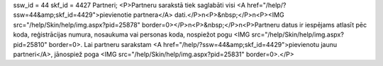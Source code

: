 ssw_id = 44skf_id = 4427Partneri;<P>Partneru sarakstā tiek saglabāti visi <A href="/help/?ssw=44&amp;skf_id=4429">pievienotie partnera</A> dati.</P>\n<P>&nbsp;</P>\n<P><IMG src="/help/Skin/help/img.aspx?pid=25878" border=0></P>\n<P>&nbsp;</P>\n<P>Partneru datus ir iespējams atlasīt pēc koda, reģistrācijas numura, nosaukuma vai personas koda, nospiežot pogu <IMG src="/help/Skin/help/img.aspx?pid=25810" border=0>. Lai partneru sarakstam <A href="/help/?ssw=44&amp;skf_id=4429">pievienotu jaunu partneri</A>, jānospiež poga <IMG src="/help/Skin/help/img.aspx?pid=25831" border=0>.</P>